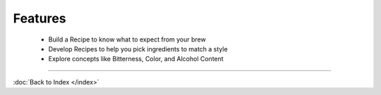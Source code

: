Features
========

  * Build a Recipe to know what to expect from your brew
  * Develop Recipes to help you pick ingredients to match a style
  * Explore concepts like Bitterness, Color, and Alcohol Content

----

:doc:`Back to Index </index>`
